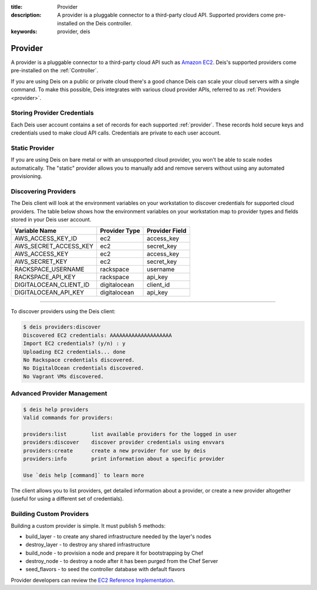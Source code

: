 :title: Provider
:description: A provider is a pluggable connector to a third-party cloud API. Supported providers come pre-installed on the Deis controller.
:keywords: provider, deis

.. _provider:

Provider
========
A provider is a pluggable connector to a third-party cloud API such as `Amazon EC2`_.
Deis's supported providers come pre-installed on the :ref:`Controller`.

If you are using Deis on a public or private cloud
there's a good chance Deis can scale your cloud servers with a single command.
To make this possible, Deis integrates with various cloud provider APIs,
referred to as :ref:`Providers <provider>`.

Storing Provider Credentials
----------------------------
Each Deis user account contains a set of records for each supported :ref:`provider`.
These records hold secure keys and credentials used to make cloud API calls.
Credentials are private to each user account.

Static Provider
---------------
If you are using Deis on bare metal or with an unsupported cloud provider, you
won't be able to scale nodes automatically.
The "static" provider allows you to manually add and remove servers
without using any automated provisioning.

Discovering Providers
---------------------
The Deis client will look at the environment variables on your workstation to discover
credentials for supported cloud providers. 
The table below shows how the environment variables on your workstation map to
provider types and fields stored in your Deis user account.

======================= =============== ==============
Variable Name           Provider Type   Provider Field
======================= =============== ==============
AWS_ACCESS_KEY_ID       ec2             access_key
AWS_SECRET_ACCESS_KEY   ec2             secret_key
AWS_ACCESS_KEY          ec2             access_key
AWS_SECRET_KEY          ec2             secret_key
RACKSPACE_USERNAME      rackspace       username
RACKSPACE_API_KEY       rackspace       api_key
DIGITALOCEAN_CLIENT_ID  digitalocean    client_id
DIGITALOCEAN_API_KEY    digitalocean    api_key
======================= =============== ==============

----

To discover providers using the Deis client:

.. code-block:: console

    $ deis providers:discover
    Discovered EC2 credentials: AAAAAAAAAAAAAAAAAAAA
    Import EC2 credentials? (y/n) : y
    Uploading EC2 credentials... done
    No Rackspace credentials discovered.
    No DigitalOcean credentials discovered.
    No Vagrant VMs discovered.

Advanced Provider Management
----------------------------

.. code-block:: console

    $ deis help providers
    Valid commands for providers:

    providers:list        list available providers for the logged in user
    providers:discover    discover provider credentials using envvars
    providers:create      create a new provider for use by deis
    providers:info        print information about a specific provider

    Use `deis help [command]` to learn more

The client allows you to list providers, get detailed information about a provider, or
create a new provider altogether (useful for using a different set of credentials).

Building Custom Providers
-------------------------
Building a custom provider is simple.  It must publish 5 methods:

* build_layer - to create any shared infrastructure needed by the layer's nodes
* destroy_layer - to destroy any shared infrastructure
* build_node - to provision a node and prepare it for bootstrapping by Chef
* destroy_node - to destroy a node after it has been purged from the Chef Server
* seed_flavors - to seed the controller database with default flavors

Provider developers can review the `EC2 Reference Implementation`_.

.. _`Amazon EC2`: http://aws.amazon.com/ec2/
.. _`EC2 Reference Implementation`: https://github.com/opdemand/deis/blob/master/provider/ec2.py
